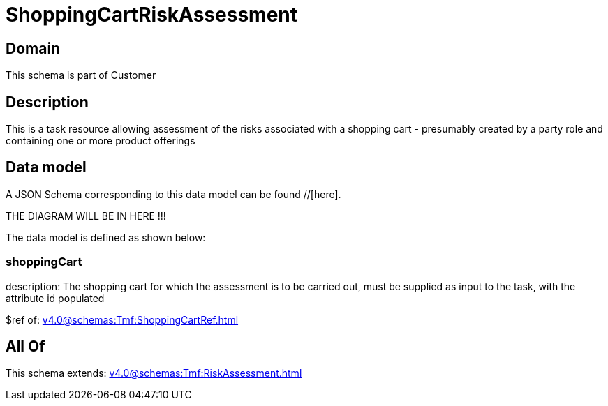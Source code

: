 = ShoppingCartRiskAssessment

[#domain]
== Domain

This schema is part of Customer

[#description]
== Description
This is a task resource allowing assessment of the risks associated with a shopping cart - presumably created by a party role and containing one or more product offerings


[#data_model]
== Data model

A JSON Schema corresponding to this data model can be found //[here].

THE DIAGRAM WILL BE IN HERE !!!


The data model is defined as shown below:


=== shoppingCart
description: The shopping cart for which the assessment is to be carried out, must be supplied as input to the task, with the attribute id populated

$ref of: xref:v4.0@schemas:Tmf:ShoppingCartRef.adoc[]


[#all_of]
== All Of

This schema extends: xref:v4.0@schemas:Tmf:RiskAssessment.adoc[]
